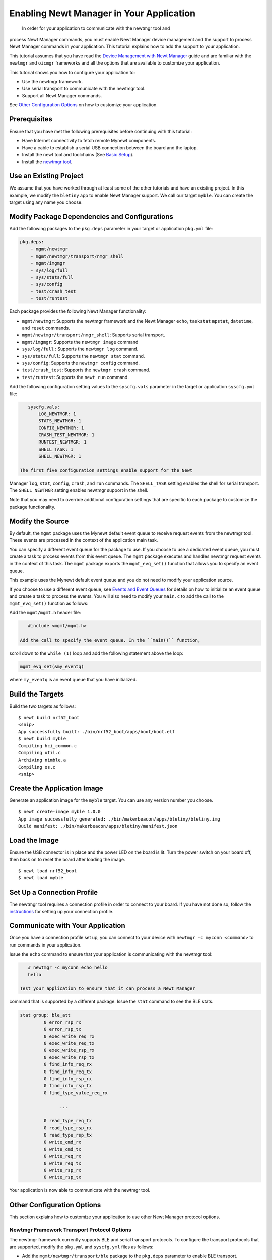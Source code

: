 Enabling Newt Manager in Your Application
-----------------------------------------

 In order for your application to communicate with the newtmgr tool and
process Newt Manager commands, you must enable Newt Manager device
management and the support to process Newt Manager commands in your
application. This tutorial explains how to add the support to your
application.

This tutorial assumes that you have read the `Device Management with
Newt Manager </os/modules/devmgmt/newtmgr/>`__ guide and are familiar
with the ``newtmgr`` and ``oicmgr`` frameworks and all the options that
are available to customize your application.

This tutorial shows you how to configure your application to:

-  Use the newtmgr framework.
-  Use serial transport to communicate with the newtmgr tool.
-  Support all Newt Manager commands.

See `Other Configuration Options <#other-configuration-options>`__ on
how to customize your application.

Prerequisites
~~~~~~~~~~~~~

Ensure that you have met the following prerequisites before continuing
with this tutorial:

-  Have Internet connectivity to fetch remote Mynewt components.
-  Have a cable to establish a serial USB connection between the board
   and the laptop.
-  Install the newt tool and toolchains (See `Basic
   Setup </os/get_started/get_started.html>`__).
-  Install the `newtmgr tool <../../newtmgr/install_mac.html>`__.

Use an Existing Project
~~~~~~~~~~~~~~~~~~~~~~~

We assume that you have worked through at least some of the other
tutorials and have an existing project. In this example, we modify the
``bletiny`` app to enable Newt Manager support. We call our target
``myble``. You can create the target using any name you choose.

Modify Package Dependencies and Configurations
~~~~~~~~~~~~~~~~~~~~~~~~~~~~~~~~~~~~~~~~~~~~~~

Add the following packages to the ``pkg.deps`` parameter in your target
or application ``pkg.yml`` file:

.. code-block:: console


    pkg.deps:
        - mgmt/newtmgr
        - mgmt/newtmgr/transport/nmgr_shell
        - mgmt/imgmgr
        - sys/log/full
        - sys/stats/full
        - sys/config
        - test/crash_test
        - test/runtest

Each package provides the following Newt Manager functionality:

-  ``mgmt/newtmgr``: Supports the newtmgr framework and the Newt Manager
   ``echo``, ``taskstat`` ``mpstat``, ``datetime``, and ``reset``
   commands.
-  ``mgmt/newtmgr/transport/nmgr_shell``: Supports serial transport.
-  ``mgmt/imgmgr``: Supports the ``newtmgr image`` command
-  ``sys/log/full`` : Supports the ``newtmgr log`` command.
-  ``sys/stats/full``: Supports the ``newtmgr stat`` command.
-  ``sys/config``: Supports the ``newtmgr config`` command.
-  ``test/crash_test``: Supports the ``newtmgr crash`` command.
-  ``test/runtest``: Supports the ``newt run`` command.

Add the following configuration setting values to the ``syscfg.vals``
parameter in the target or application ``syscfg.yml`` file:

.. code-block:: console


    syscfg.vals:
        LOG_NEWTMGR: 1
        STATS_NEWTMGR: 1
        CONFIG_NEWTMGR: 1
        CRASH_TEST_NEWTMGR: 1
        RUNTEST_NEWTMGR: 1
        SHELL_TASK: 1
        SHELL_NEWTMGR: 1

 The first five configuration settings enable support for the Newt
Manager ``log``, ``stat``, ``config``, ``crash``, and ``run`` commands.
The ``SHELL_TASK`` setting enables the shell for serial transport. The
``SHELL_NEWTMGR`` setting enables newtmgr support in the shell.

Note that you may need to override additional configuration settings
that are specific to each package to customize the package
functionality.

Modify the Source
~~~~~~~~~~~~~~~~~

By default, the ``mgmt`` package uses the Mynewt default event queue to
receive request events from the newtmgr tool. These events are processed
in the context of the application main task.

You can specify a different event queue for the package to use. If you
choose to use a dedicated event queue, you must create a task to process
events from this event queue. The ``mgmt`` package executes and handles
newtmgr request events in the context of this task. The ``mgmt`` package
exports the ``mgmt_evq_set()`` function that allows you to specify an
event queue.

This example uses the Mynewt default event queue and you do not need to
modify your application source.

If you choose to use a different event queue, see `Events and Event
Queues <event_queue.html>`__ for details on how to initialize an event
queue and create a task to process the events. You will also need to
modify your ``main.c`` to add the call to the ``mgmt_evq_set()``
function as follows:

Add the ``mgmt/mgmt.h`` header file:

.. code-block:: console


    #include <mgmt/mgmt.h>

 Add the call to specify the event queue. In the ``main()`` function,
scroll down to the ``while (1)`` loop and add the following statement
above the loop:

.. code-block:: console


    mgmt_evq_set(&my_eventq)

where ``my_eventq`` is an event queue that you have initialized.

Build the Targets
~~~~~~~~~~~~~~~~~

Build the two targets as follows:

::

    $ newt build nrf52_boot
    <snip>
    App successfully built: ./bin/nrf52_boot/apps/boot/boot.elf
    $ newt build myble
    Compiling hci_common.c
    Compiling util.c
    Archiving nimble.a
    Compiling os.c
    <snip>

Create the Application Image
~~~~~~~~~~~~~~~~~~~~~~~~~~~~

Generate an application image for the ``myble`` target. You can use any
version number you choose.

::

    $ newt create-image myble 1.0.0
    App image successfully generated: ./bin/makerbeacon/apps/bletiny/bletiny.img
    Build manifest: ./bin/makerbeacon/apps/bletiny/manifest.json

Load the Image
~~~~~~~~~~~~~~

Ensure the USB connector is in place and the power LED on the board is
lit. Turn the power switch on your board off, then back on to reset the
board after loading the image.

::

    $ newt load nrf52_boot
    $ newt load myble

Set Up a Connection Profile
~~~~~~~~~~~~~~~~~~~~~~~~~~~

The newtmgr tool requires a connection profile in order to connect to
your board. If you have not done so, follow the
`instructions <../../newtmgr/command_list/newtmgr_conn.html>`__ for
setting up your connection profile.

Communicate with Your Application
~~~~~~~~~~~~~~~~~~~~~~~~~~~~~~~~~

Once you have a connection profile set up, you can connect to your
device with ``newtmgr -c myconn <command>`` to run commands in your
application.

Issue the ``echo`` command to ensure that your application is
communicating with the newtmgr tool:

.. code-block:: console


    # newtmgr -c myconn echo hello
    hello

 Test your application to ensure that it can process a Newt Manager
command that is supported by a different package. Issue the ``stat``
command to see the BLE stats.

.. code-block:: console


    stat group: ble_att
             0 error_rsp_rx
             0 error_rsp_tx
             0 exec_write_req_rx
             0 exec_write_req_tx
             0 exec_write_rsp_rx
             0 exec_write_rsp_tx
             0 find_info_req_rx
             0 find_info_req_tx
             0 find_info_rsp_rx
             0 find_info_rsp_tx
             0 find_type_value_req_rx

                   ...

             0 read_type_req_tx
             0 read_type_rsp_rx
             0 read_type_rsp_tx
             0 write_cmd_rx
             0 write_cmd_tx
             0 write_req_rx
             0 write_req_tx
             0 write_rsp_rx
             0 write_rsp_tx

Your application is now able to communicate with the newtmgr tool.

Other Configuration Options
~~~~~~~~~~~~~~~


This section explains how to customize your application to use other
Newt Manager protocol options.

Newtmgr Framework Transport Protocol Options
^^^^^^^^^^^^^^^^^^^^^^^^^^^^^^^^^^^^^^^^^^^^

The newtmgr framework currently supports BLE and serial transport
protocols. To configure the transport protocols that are supported,
modify the ``pkg.yml`` and ``syscfg.yml`` files as follows:

-  Add the ``mgmt/newtmgr/transport/ble`` package to the ``pkg.deps``
   parameter to enable BLE transport.
-  Add the ``mgmt/newtmgr/transport/nmgr_shell`` package to the
   ``pkg.deps`` parameter, and add ``SHELL_TASK: 1`` and
   ``SHELL_NEWTMGR`` to the ``syscfg.vals`` parameter to enable serial
   transport when your application also uses the
   `Shell </os/modules/shell/shell.html>`__.
-  Add the ``mgmt/newtmgr/transport/nmgr_uart`` package to the
   ``pkg.deps`` parameter to enable serial transport over a UART port.
   You can use this package instead of the ``nmgr_shell`` package when
   your application does not use the
   `Shell </os/modules/shell/shell.html>`__ or you want to use a dedicated
   UART port to communicate with newtmgr. You can change the
   ``NMGR_UART`` and ``NMGR_URART_SPEED`` sysconfig values to specify a
   different port.

Oicmgr Framework Options
^^^^^^^^^^^^^^^^^^^^^^^^

To use the oicmgr framework instead of the newtmgr framework, modify the
``pkg.yml`` and ``syscfg.yml`` files as follows:

-  Add the ``mgmt/oicmgr`` package (instead of the ``mgmt/newtmgr`` and
   ``mgmt/newtmgr/transport`` packages as described previously) to the
   ``pkg.deps`` parameter.
-  Add ``OC_SERVER: 1`` to the ``syscfg.vals`` parameter.

Oicmgr supports the IP, serial, and BLE transport protocols. To
configure the transport protocols that are supported, set the
configuration setting values in the ``syscfg.vals`` parameter as
follows:

-  Add ``OC_TRANSPORT_IP: 1`` to enable IP transport.
-  Add ``OC_TRANSPORT_GATT: 1`` to enable BLE transport.
-  Add ``OC_TRANSPORT_SERIAL: 1``, ``SHELL_TASK: 1``,
   ``SHELL_NEWTMGR:1`` to enable serial transport.

Customize the Newt Manager Commands that Your Application Supports
^^^^^^^^^^^^^^^^^^^^^^^^^^^^^^^^^^^^^^^^^^^^^^^^^^^^^^^^^^^^^^^^^^

We recommend that you only enable support for the Newt Manager commands
that your application uses to reduce your application code size. To
configure the commands that are supported, set the configuration setting
values in the ``syscfg.vals`` parameter as follows:

-  Add ``LOG_NEWTMGR: 1`` to enable support for the ``newtmgr log``
   command.
-  Add ``STATS_NEWTMGR: 1`` to enable support for the ``newtmgr stat``
   command.
-  Add ``CONFIG_NEWTMGR: 1`` to enable support for the
   ``newtmgr config`` command.
-  Add ``CRASH_TEST_NEWTMGR: 1`` to enable support for the
   ``newtmgr crash`` command.
-  Add ``RUNTEST_NEWTMGR: 1`` to enable support for the
   ``newtmgr crash`` command.

Notes:

-  When you enable Newt Manager support, using either the newtmgr or
   oicmgr framework, your application automatically supports the Newt
   Manager ``echo``, ``taskstat``, ``mpstat``, ``datetime``, and
   ``reset`` commands. These commands cannot be configured individually.
-  The ``mgmt/imgmgr`` package does not provide a configuration setting
   to enable or disable support for the ``newtmgr image`` command. Do
   not specify the package in the ``pkg.deps`` parameter if your device
   has limited flash memory and cannot support Over-The-Air (OTA)
   firmware upgrades.
